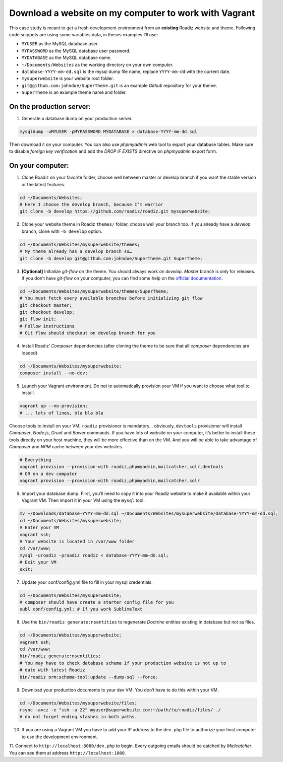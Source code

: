.. _download_to_vagrant:

======================================================
Download a website on my computer to work with Vagrant
======================================================

This case study is meant to get a fresh development environment from an **existing** Roadiz website and theme. Following code snippets are using
some variables data, in theses examples I’ll use:

- ``MYUSER`` as the MySQL database user.
- ``MYPASSWORD`` as the MySQL database user password.
- ``MYDATABASE`` as the MySQL database name.
- ``~/Documents/Websites`` as the working directory on your own computer.
- ``database-YYYY-mm-dd.sql`` is the mysql dump file name, replace ``YYYY-mm-dd`` with the current date.
- ``mysuperwebsite`` is your website root folder.
- ``git@github.com:johndoe/SuperTheme.git`` is an example *Github* repository for your theme.
- ``SuperTheme`` is an example theme name and folder.

On the production server:
^^^^^^^^^^^^^^^^^^^^^^^^^

1. Generate a database dump on your production server.

.. code-block:: bash

    mysqldump -uMYUSER -pMYPASSWORD MYDATABASE > database-YYYY-mm-dd.sql

Then download it on your computer. You can also use *phpmyadmin* web tool to export
your database tables. Make sure to disable *foreign key verification* and add the
*DROP IF EXISTS* directive on *phpmyadmin* export form.

On your computer:
^^^^^^^^^^^^^^^^^

1. Clone Roadiz on your favorite folder, choose well between master or develop branch if you want the stable version or the latest features.

.. code-block:: bash

    cd ~/Documents/Websites;
    # Here I choose the develop branch, because I’m warrior
    git clone -b develop https://github.com/roadiz/roadiz.git mysuperwebsite;


2. Clone your website theme in Roadiz ``themes/`` folder, choose well your branch too. If you already have a *develop* branch, clone with ``-b develop`` option.

.. code-block:: bash

    cd ~/Documents/Websites/mysuperwebsite/themes;
    # My theme already has a develop branch so…
    git clone -b develop git@github.com:johndoe/SuperTheme.git SuperTheme;

3. **[Optional]** Initialize *git-flow* on the theme. You should always work on *develop*. *Master* branch is only for releases. If you don’t have *git-flow* on your computer, you can find some help on the `official documentation <http://danielkummer.github.io/git-flow-cheatsheet/>`_.

.. code-block:: bash

    cd ~/Documents/Websites/mysuperwebsite/themes/SuperTheme;
    # You must fetch every available branches before initializing git flow
    git checkout master;
    git checkout develop;
    git flow init;
    # Follow instructions
    # Git flow should checkout on develop branch for you

4. Install Roadiz’ *Composer* dependencies (after cloning the theme to be sure that all *composer* dependencies are loaded)

.. code-block:: bash

    cd ~/Documents/Websites/mysuperwebsite;
    composer install --no-dev;

5. Launch your Vagrant environment. Do not to automatically provision your VM if you want to choose what tool to install.

.. code-block:: bash

    vagrant up --no-provision;
    # ... lots of lines, bla bla bla

Choose tools to install on your VM, ``roadiz`` provisioner is mandatory… obviously, ``devtools`` provisioner will
install *Composer*, *Node.js*, *Grunt* and *Bower* commands. If you have lots of website on your computer, it’s better to
install these tools directly on your host machine, they will be more effective than on the VM. And you will be able to
take advantage of *Composer* and *NPM* cache between your dev websites.

.. code-block:: bash

    # Everything
    vagrant provision --provision-with roadiz,phpmyadmin,mailcatcher,solr,devtools
    # OR on a dev computer
    vagrant provision --provision-with roadiz,phpmyadmin,mailcatcher,solr


6. Import your database dump. First, you’ll need to copy it into your Roadiz website to make it available within your Vagrant VM. Then import it in your VM using the ``mysql`` tool.

.. code-block:: bash

    mv ~/Downloads/database-YYYY-mm-dd.sql ~/Documents/Websites/mysuperwebsite/database-YYYY-mm-dd.sql;
    cd ~/Documents/Websites/mysuperwebsite;
    # Enter your VM
    vagrant ssh;
    # Your website is located in /var/www folder
    cd /var/www;
    mysql -uroadiz -proadiz roadiz < database-YYYY-mm-dd.sql;
    # Exit your VM
    exit;

7. Update your conf/config.yml file to fill in your mysql credentials.

.. code-block:: bash

    cd ~/Documents/Websites/mysuperwebsite;
    # composer should have create a starter config file for you
    subl conf/config.yml; # If you work SublimeText

8. Use the ``bin/roadiz generate:nsentities`` to regenerate *Doctrine* entities existing in database but not as files.

.. code-block:: bash

    cd ~/Documents/Websites/mysuperwebsite;
    vagrant ssh;
    cd /var/www;
    bin/roadiz generate:nsentities;
    # You may have to check database schema if your production website is not up to
    # date with latest Roadiz
    bin/roadiz orm:schema-tool:update --dump-sql --force;

9. Download your production documents to your dev VM. You don’t have to do this within your VM.

.. code-block:: bash

    cd ~/Documents/Websites/mysuperwebsite/files;
    rsync -avcz -e "ssh -p 22" myuser@superwebsite.com:~/path/to/roadiz/files/ ./
    # do not forget ending slashes in both paths.

10. If you are using a Vagrant VM you have to add your IP address to the ``dev.php`` file to authorize your host computer to use the development environment.

11. Connect to ``http://localhost:8080/dev.php`` to begin. Every outgoing emails should be catched
by *Mailcatcher*. You can see them at address ``http://localhost:1080``.

